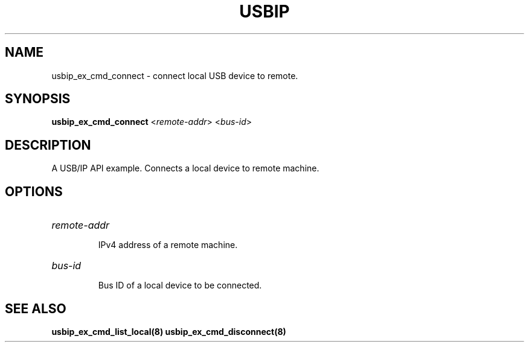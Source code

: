 .TH USBIP "8" "May 2016" "usbip" "System Administration Utilities"
.SH NAME
usbip_ex_cmd_connect \- connect local USB device to remote.
.SH SYNOPSIS
.B usbip_ex_cmd_connect
<\fIremote-addr\fR> <\fIbus-id\fR>

.SH DESCRIPTION
A USB/IP API example. Connects a local device to remote machine.

.SH OPTIONS
.HP
\fIremote-addr\fR
.IP
IPv4 address of a remote machine.
.PP

.HP
\fIbus-id\fR
.IP
Bus ID of a local device to be connected.
.PP

.SH "SEE ALSO"
\fBusbip_ex_cmd_list_local\fP\fB(8)\fB\fP
\fBusbip_ex_cmd_disconnect\fP\fB(8)\fB\fP
